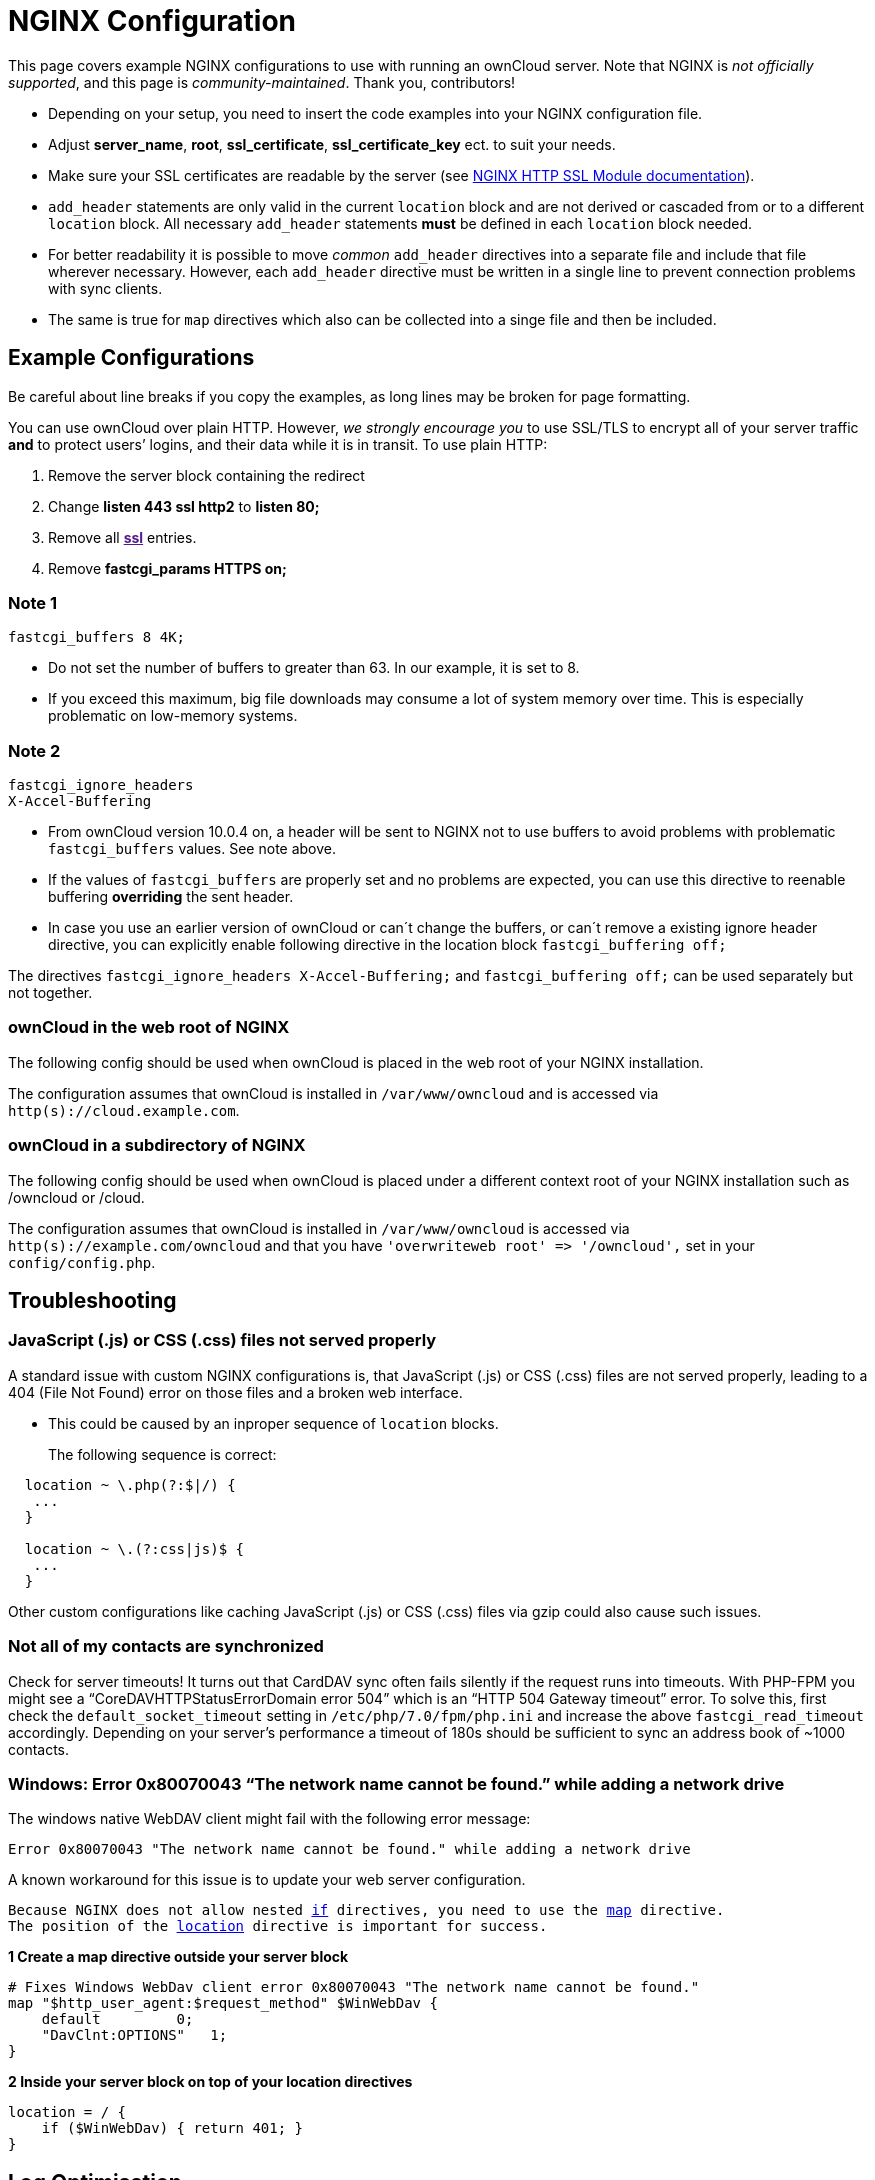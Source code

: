 NGINX Configuration
===================

This page covers example NGINX configurations to use with running an
ownCloud server. Note that NGINX is _not officially supported_, and this
page is _community-maintained_. Thank you, contributors!

* Depending on your setup, you need to insert the code examples into
your NGINX configuration file.
* Adjust *server_name*, *root*, *ssl_certificate*, *ssl_certificate_key*
ect. to suit your needs.
* Make sure your SSL certificates are readable by the server (see
http://wiki.nginx.org/HttpSslModule[NGINX HTTP SSL Module
documentation]).
* `add_header` statements are only valid in the current `location` block
and are not derived or cascaded from or to a different `location` block.
All necessary `add_header` statements *must* be defined in each
`location` block needed.
* For better readability it is possible to move _common_ `add_header`
directives into a separate file and include that file wherever
necessary. However, each `add_header` directive must be written in a
single line to prevent connection problems with sync clients.
* The same is true for `map` directives which also can be collected into
a singe file and then be included.

[[example-configurations]]
Example Configurations
----------------------

Be careful about line breaks if you copy the examples, as long lines may
be broken for page formatting.

You can use ownCloud over plain HTTP. However, _we strongly encourage
you_ to use SSL/TLS to encrypt all of your server traffic *and* to
protect users’ logins, and their data while it is in transit. To use
plain HTTP:

1.  Remove the server block containing the redirect
2.  Change *listen 443 ssl http2* to *listen 80;*
3.  Remove all *link:[ssl]* entries.
4.  Remove *fastcgi_params HTTPS on;*

[[note-1]]
Note 1
~~~~~~

....
fastcgi_buffers 8 4K;
....

* Do not set the number of buffers to greater than 63. In our example,
it is set to 8.
* If you exceed this maximum, big file downloads may consume a lot of
system memory over time. This is especially problematic on low-memory
systems.

[[note-2]]
Note 2
~~~~~~

....
fastcgi_ignore_headers
X-Accel-Buffering
....

* From ownCloud version 10.0.4 on, a header will be sent to NGINX not to
use buffers to avoid problems with problematic `fastcgi_buffers` values.
See note above.
* If the values of `fastcgi_buffers` are properly set and no problems
are expected, you can use this directive to reenable buffering
*overriding* the sent header.
* In case you use an earlier version of ownCloud or can´t change the
buffers, or can´t remove a existing ignore header directive, you can
explicitly enable following directive in the location block
`fastcgi_buffering off;`

The directives `fastcgi_ignore_headers X-Accel-Buffering;` and
`fastcgi_buffering off;` can be used separately but not together.

[[owncloud-in-the-web-root-of-nginx]]
ownCloud in the web root of NGINX
~~~~~~~~~~~~~~~~~~~~~~~~~~~~~~~~~

The following config should be used when ownCloud is placed in the web
root of your NGINX installation.

The configuration assumes that ownCloud is installed in `/var/www/owncloud` and is accessed via `http(s)://cloud.example.com`.

[[owncloud-in-a-subdirectory-of-nginx]]
ownCloud in a subdirectory of NGINX
~~~~~~~~~~~~~~~~~~~~~~~~~~~~~~~~~~~

The following config should be used when ownCloud is placed under a
different context root of your NGINX installation such as /owncloud or
/cloud.

The configuration assumes that ownCloud is installed in `/var/www/owncloud` is accessed via `http(s)://example.com/owncloud` and that you have `'overwriteweb root' => '/owncloud',` set in your `config/config.php`.

[[troubleshooting]]
Troubleshooting
---------------

[[javascript-.js-or-css-.css-files-not-served-properly]]
JavaScript (.js) or CSS (.css) files not served properly
~~~~~~~~~~~~~~~~~~~~~~~~~~~~~~~~~~~~~~~~~~~~~~~~~~~~~~~~

A standard issue with custom NGINX configurations is, that JavaScript
(.js) or CSS (.css) files are not served properly, leading to a 404
(File Not Found) error on those files and a broken web interface.

* This could be caused by an inproper sequence of `location` blocks.
+
The following sequence is correct:

[source,nginx]
....
  location ~ \.php(?:$|/) {
   ...
  }

  location ~ \.(?:css|js)$ {
   ...
  }
....

Other custom configurations like caching JavaScript (.js) or CSS (.css)
files via gzip could also cause such issues.

[[not-all-of-my-contacts-are-synchronized]]
Not all of my contacts are synchronized
~~~~~~~~~~~~~~~~~~~~~~~~~~~~~~~~~~~~~~~

Check for server timeouts! It turns out that CardDAV sync often fails
silently if the request runs into timeouts. With PHP-FPM you might see a
``CoreDAVHTTPStatusErrorDomain error 504'' which is an ``HTTP 504
Gateway timeout'' error. To solve this, first check the
`default_socket_timeout` setting in `/etc/php/7.0/fpm/php.ini` and
increase the above `fastcgi_read_timeout` accordingly. Depending on your
server’s performance a timeout of 180s should be sufficient to sync an
address book of ~1000 contacts.

[[windows-error-0x80070043-the-network-name-cannot-be-found.-while-adding-a-network-drive]]
=== Windows: Error 0x80070043 ``The network name cannot be found.'' while adding a network drive

The windows native WebDAV client might fail with the following error
message:

....
Error 0x80070043 "The network name cannot be found." while adding a network drive
....

A known workaround for this issue is to update your web server
configuration.

[verse]
--
Because NGINX does not allow nested http://nginx.org/en/docs/http/ngx_http_rewrite_module.html[if] directives, you need to use the http://nginx.org/en/docs/http/ngx_http_map_module.html[map] directive.
The position of the http://nginx.org/en/docs/http/ngx_http_core_module.html#location[location] directive is important for success.
--

*1 Create a map directive outside your server block*

[source,nginx]
----
# Fixes Windows WebDav client error 0x80070043 "The network name cannot be found."
map "$http_user_agent:$request_method" $WinWebDav {
    default         0;
    "DavClnt:OPTIONS"   1;
}
----

*2 Inside your server block on top of your location directives*

[source,nginx]
----
location = / {
    if ($WinWebDav) { return 401; }
}
----

[[log-optimisation]]
Log Optimisation
----------------

[[suppressing-htaccesstest.txt-and-.ocdata-log-messages]]
Suppressing `htaccesstest.txt` and `.ocdata` Log Messages
~~~~~~~~~~~~~~~~~~~~~~~~~~~~~~~~~~~~~~~~~~~~~~~~~~~~~~~~~

If you are seeing meaningless messages in your logfile, for example
https://central.owncloud.org/t/htaccesstest-txt-errors-in-logfiles/831[client
denied by server configuration: /var/www/data/htaccesstest.txt], or
access to `.ocdata`, add this section to your NGINX configuration to
suppress them:

[source,nginx]
----
location = /data/htaccesstest.txt {
    allow all;
    log_not_found off;
    access_log off;
}
----

[source,nginx]
----
location = /data/\.ocdata {
    access_log off;
}
----

[[prevent-access-log-entries-when-accessing-thumbnails]]
Prevent access log entries when accessing thumbnails
~~~~~~~~~~~~~~~~~~~~~~~~~~~~~~~~~~~~~~~~~~~~~~~~~~~~

When using eg. the Gallery App, any access to a thumbnail of a picture
will be logged. This can cause a massive log quanity making log reading
challenging. With this approach, you can prevent access logging for
those thumbnails.

*1 Create a map directive outside your server block like*

______________________________________________
(Adopt the path queried according your needs.)
______________________________________________

[source,nginx]
----
# do not access log to gallery thumbnails, flooding access logs only, error will be logged anyway
map $request_uri $loggable {
    default                              1;
    ~*\/apps\/gallery\/thumbnails        0;
}
----

*2 Inside your server block where you define your logs*

[source,nginx]
----
access_log /path-to-your-log-file combined if=$loggable;
----

If you want or need to log thumbnails access, you can easily add another
logfile which only logs this access. You can easily enable / disable
this kind of logging if you uncomment / comment the line starting with
`0` in the following `map` directive.

*Below the above map statement*

[source,nginx]
----
# invert the $loggable variable
map $loggable $invertloggable {
    default                         0;
    0                               1;
}
----

*Below the above access_log statement*

[source,nginx]
----
access_log /var/log/nginx/<your-log-file-inverted> combined if=$invertloggable;
----

[[performance-tuning]]
Performance Tuning
------------------

*1 HTTP/2*

To increase the performance of your NGINX installation, we recommend
using either the SPDY or HTTP_V2 modules, depending on your installed
NGINX version.

* nginx (<1.9.5)
http://nginx.org/en/docs/http/ngx_http_spdy_module.html[ngx_http_spdy_module]
* nginx (+1.9.5)
http://nginx.org/en/docs/http/ngx_http_v2_module.html[ngx_http_v2_module]

To use HTTP_V2 for NGINX you have to check two things:

1.  Be aware that this module may not built in by default, due to a
dependency to the OpenSSL version used on your system. It will be
enabled with the `--with-http_v2_module` configuration parameter during
compilation. The dependencies should be checked automatically. You can
check the presence of `ngx_http_v2_module` by using the command:
`nginx -V 2>&1 | grep http_v2 -o`. A description of how to compile NGINX
to include modules can be found in
https://www.nginx.com/resources/wiki/extending/compiling[Compiling
Modules].
2.  When changing from
https://www.maxcdn.com/one/visual-glossary/spdy/[SPDY] to
https://tools.ietf.org/html/rfc7540[HTTP v2], the NGINX config has to be
changed from `listen 443 ssl spdy;` to `listen 443 ssl http2;`

*2 Caching Metadata*

The `open_file_cache` directive can help you to cache file metadata
information. This can increase performance on high loads respectively
when using eg NFS as backend. That cache can store:

* Open file descriptors, their sizes and modification times;
* Information on existence of directories;
* File lookup errors, such as ``file not found'', ``no read
permission'', and so on.

To configure metadata caching, add following directives either in your
http, server or location block:

[source,nginx]
----
open_file_cache                 max=10000 inactive=5m;
open_file_cache_valid           1m;
open_file_cache_min_uses        1;
open_file_cache_errors          on;
----

[[configure-nginx-to-use-caching-for-owncloud-internal-images-and-thumbnails]]
Configure NGINX to use caching for ownCloud internal images and thumbnails
~~~~~~~~~~~~~~~~~~~~~~~~~~~~~~~~~~~~~~~~~~~~~~~~~~~~~~~~~~~~~~~~~~~~~~~~~~

This mechanism speeds up presentation as it shifts requests to NGINX and
minimizes PHP invocations, which otherwise would take place for every
thumbnail or internal image presented every time.

*1 Preparation*

* Create a directory where NGINX will save the cached thumbnails or
internal images. Use any path that fits to your environment. Replace
`/opt/cachezone` in this example with your path created:

[source,bash]
----
sudo mkdir -p /opt/cachezone
sudo chown www-data:www-data /opt/cachezone
----

*2 Configuration*

a.  *Define when to skip the cache:*

* *Option 1:* `map`
+
This is the preferred method. In the `http{}` block, but _outside_ the
`server{}` block:

[source,nginx]
----
# skip_cache, default skip
map $request_uri $skip_cache {
     default              1;
     ~*\/thumbnail.php    0;
     ~*\/apps\/gallery\/  0;
     ~*\/core\/img\/      0;
}
----

* *Option 2:* `if`
+
In the `server{}` block, above the location block mentioned below:

[source,nginx]
----
set $skip_cache 1;
if ($request_uri ~* "thumbnail.php")      { set $skip_cache 0; }
if ($request_uri ~* "/apps/gallery/")     { set $skip_cache 0; }
if ($request_uri ~* "/core/img/")         { set $skip_cache 0; }
----

a.  *General Config:*

__________________________________________________________________________________________________________________________________________________________________________________________________________
In case you want to have multiple cache paths with different cache keys,
follow the NGINX documentation where to place the directives. For the
sake of simplicity, we both add them to the `http{}` block.
__________________________________________________________________________________________________________________________________________________________________________________________________________

* Add _inside_ the `http{}` block:

[source,nginx]
----
fastcgi_cache_path /opt/cache levels=1:2 keys_zone=cachezone:100m 
                   max_size=500m inactive=60m use_temp_path=off;
fastcgi_cache_key $http_cookie$request_method$host$request_uri;
----

* Add _inside_ the `server{}` block the following FastCGI caching
directives, as an example of a configuration:

[source,nginx]
----
location ~ \.php(?:$/) {
    fastcgi_split_path_info ^(.+\.php)(/.+)$;

    include fastcgi_params;
    # ...

    ## Begin - FastCGI caching
    fastcgi_ignore_headers  "Cache-Control"
                            "Expires"
                            "Set-Cookie";
    fastcgi_cache_use_stale error
                            timeout
                            updating
                            http_429
                            http_500
                            http_503;
    fastcgi_cache_background_update on;
    fastcgi_no_cache $skip_cache;
    fastcgi_cache_bypass $skip_cache;
    fastcgi_cache cachezone;
    fastcgi_cache_valid  60m;
    fastcgi_cache_methods GET HEAD;
    ## End - FastCGI caching

}
----

*3 Test the configuration*

....
sudo nginx -t
sudo service nginx reload
....

* Open your browser and clear your cache.
* Logon to your ownCloud instance, open the gallery app, move thru your
folders and watch while the thumbnails are generated for the first time.
* You may also watch with eg. `htop` your system load while the
thumbnails are processed.
* Go to another app or logout and relogon.
* Open the gallery app again and browse to the folders you accessed
before. Your thumbnails should appear more or less immediately.
* `htop` will not show up additional load while processing, compared to
the high load before.
